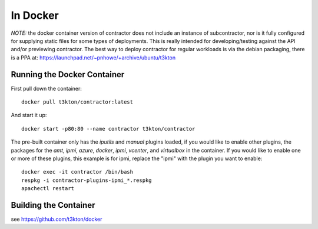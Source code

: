 In Docker
=========

*NOTE:* the docker container version of contractor does not include an
instance of subcontractor, nor is it fully configured for supplying
static files for some types of deployments.  This is really intended
for developing/testing against the API and/or previewing contractor.
The best way to deploy contractor for regular workloads is via the debian
packaging, there is a PPA at: https://launchpad.net/~pnhowe/+archive/ubuntu/t3kton

Running the Docker Container
----------------------------

First pull down the container::

  docker pull t3kton/contractor:latest

And start it up::

  docker start -p80:80 --name contractor t3kton/contractor

The pre-built container only has the `iputils` and `manual` plugins loaded,
if you would like to enable other plugins, the packages for the `amt`, `ipmi`,
`azure`, `docker`, `ipmi`, `vcenter`, and `virtualbox` in the container.  If you
would like to enable one or more of these plugins, this example is for ipmi, replace
the "ipmi" with the plugin you want to enable::

  docker exec -it contractor /bin/bash
  respkg -i contractor-plugins-ipmi_*.respkg
  apachectl restart

Building the Container
----------------------

see https://github.com/t3kton/docker
